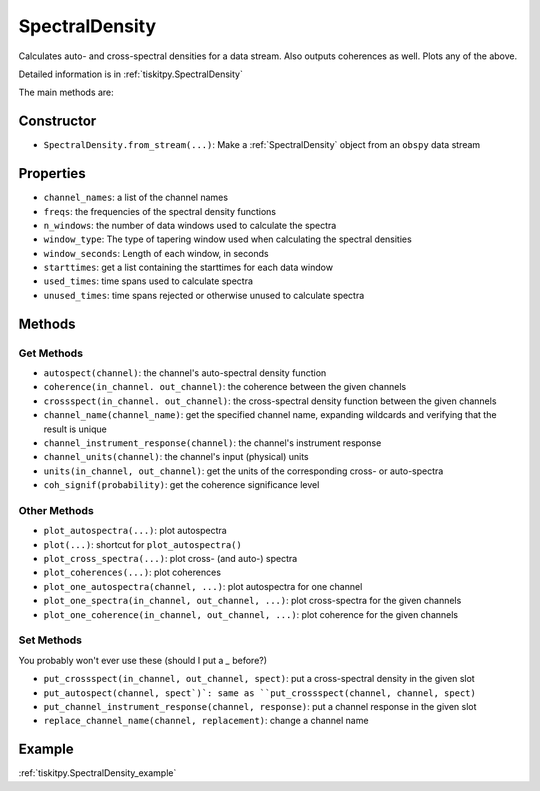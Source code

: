 .. _SpectralDensity:

SpectralDensity
=======================

Calculates auto- and cross-spectral densities for a data stream.
Also outputs coherences as well.  Plots any of the above.   

Detailed information is in :ref:`tiskitpy.SpectralDensity`

The main methods are:

Constructor
---------------------

- ``SpectralDensity.from_stream(...)``: Make a :ref:`SpectralDensity` object from
  an ``obspy`` data stream

Properties
---------------------

- ``channel_names``: a list of the channel names
- ``freqs``: the frequencies of the spectral density functions
- ``n_windows``: the number of data windows used to calculate the spectra
- ``window_type``: The type of tapering window used when calculating the
  spectral densities
- ``window_seconds``: Length of each window, in seconds
- ``starttimes``: get a list containing the starttimes for each data window
- ``used_times``: time spans used to calculate spectra
- ``unused_times``: time spans rejected or otherwise unused to calculate spectra


Methods
---------------------

Get Methods
^^^^^^^^^^^^^^^^^^

- ``autospect(channel)``: the channel's auto-spectral density function
- ``coherence(in_channel. out_channel)``: the coherence between the given
  channels
- ``crossspect(in_channel. out_channel)``: the cross-spectral density function
  between the given channels
- ``channel_name(channel_name)``: get the specified channel name, expanding
  wildcards and verifying that the result is unique
- ``channel_instrument_response(channel)``: the channel's instrument response
- ``channel_units(channel)``: the channel's input (physical) units
- ``units(in_channel, out_channel)``: get the units of the corresponding
  cross- or auto-spectra
- ``coh_signif(probability)``: get the coherence significance level

Other Methods
^^^^^^^^^^^^^^^^^^

- ``plot_autospectra(...)``: plot autospectra
- ``plot(...)``: shortcut for ``plot_autospectra()``
- ``plot_cross_spectra(...)``: plot cross- (and auto-) spectra
- ``plot_coherences(...)``: plot coherences
- ``plot_one_autospectra(channel, ...)``: plot autospectra for one channel
- ``plot_one_spectra(in_channel, out_channel, ...)``: plot cross-spectra
  for the given channels
- ``plot_one_coherence(in_channel, out_channel, ...)``: plot coherence
  for the given channels

Set Methods
^^^^^^^^^^^^^^^^^^

You probably won't ever use these (should I put a `_` before?)

- ``put_crossspect(in_channel, out_channel, spect)``: put a cross-spectral
  density in the given slot
- ``put_autospect(channel, spect`)`: same as
  ``put_crossspect(channel, channel, spect)``
- ``put_channel_instrument_response(channel, response)``: put a channel
  response in the given slot
- ``replace_channel_name(channel, replacement)``: change a channel name

Example
---------------------

:ref:`tiskitpy.SpectralDensity_example`
